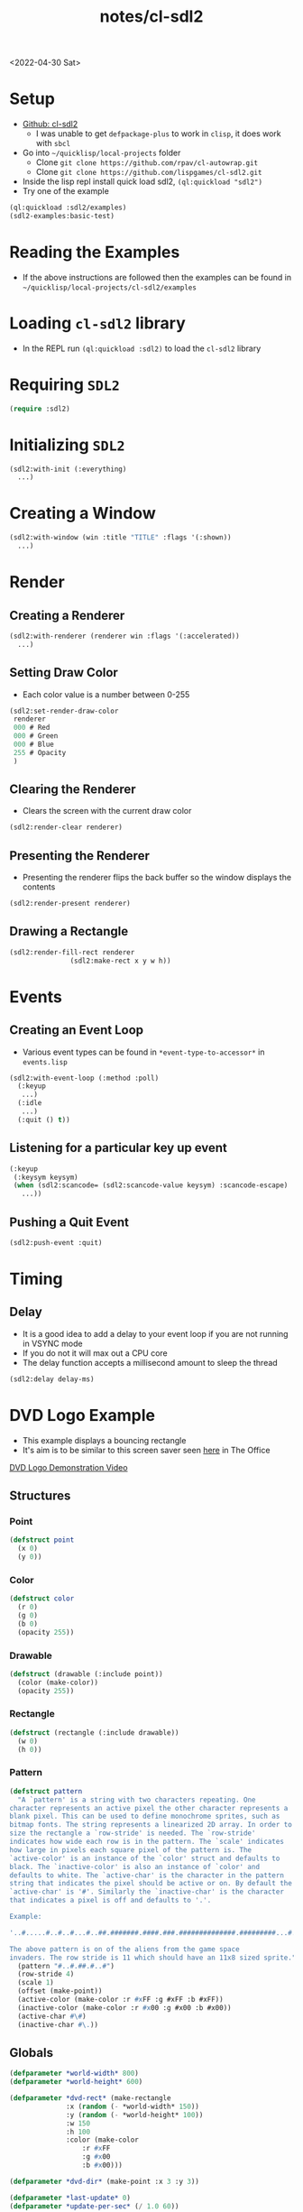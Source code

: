 :properties:
:header-args: :results none
:end:
#+title: notes/cl-sdl2
<2022-04-30 Sat>
* Setup
- [[https://github.com/lispgames/cl-sdl2][Github: cl-sdl2]]
  - I was unable to get =defpackage-plus= to work in =clisp=, it does work with =sbcl=
- Go into =~/quicklisp/local-projects= folder
  - Clone =git clone https://github.com/rpav/cl-autowrap.git=
  - Clone =git clone https://github.com/lispgames/cl-sdl2.git=
- Inside the lisp repl install quick load sdl2, =(ql:quickload "sdl2")=
- Try one of the example
#+begin_src lisp :eval no
(ql:quickload :sdl2/examples)
(sdl2-examples:basic-test)
#+end_src
* Reading the Examples
- If the above instructions are followed then the examples can be found in =~/quicklisp/local-projects/cl-sdl2/examples=

* Loading =cl-sdl2= library
- In the REPL run =(ql:quickload :sdl2)= to load the =cl-sdl2= library

* Requiring =SDL2=
#+begin_src lisp
(require :sdl2)
#+end_src

#+RESULTS:
: NIL

* Initializing =SDL2=
#+begin_src lisp :eval no
(sdl2:with-init (:everything)
  ...)
#+end_src

* Creating a Window
#+begin_src lisp :eval no
(sdl2:with-window (win :title "TITLE" :flags '(:shown))
  ...)
#+end_src

* Render
** Creating a Renderer
#+begin_src lisp :eval no
(sdl2:with-renderer (renderer win :flags '(:accelerated))
  ...)
#+end_src

** Setting Draw Color
- Each color value is a number between 0-255
#+begin_src lisp :eval no
(sdl2:set-render-draw-color
 renderer
 000 # Red
 000 # Green
 000 # Blue
 255 # Opacity
 )
#+end_src

** Clearing the Renderer
- Clears the screen with the current draw color
#+begin_src lisp :eval no
(sdl2:render-clear renderer)
#+end_src

** Presenting the Renderer
- Presenting the renderer flips the back buffer so the window displays the contents
#+begin_src lisp :eval no
(sdl2:render-present renderer)
#+end_src

** Drawing a Rectangle
#+begin_src lisp :eval no
(sdl2:render-fill-rect renderer
		       (sdl2:make-rect x y w h))
#+end_src

* Events
** Creating an Event Loop
- Various event types can be found in =*event-type-to-accessor*= in =events.lisp=
#+begin_src lisp :eval no
(sdl2:with-event-loop (:method :poll)
  (:keyup
   ...)
  (:idle
   ...)
  (:quit () t))
#+end_src

** Listening for a particular key up event
#+begin_src lisp :eval no
(:keyup
 (:keysym keysym)
 (when (sdl2:scancode= (sdl2:scancode-value keysym) :scancode-escape)
   ...))
#+end_src

** Pushing a Quit Event
#+begin_src lisp :eval no
(sdl2:push-event :quit)
#+end_src

* Timing
** Delay
- It is a good idea to add a delay to your event loop if you are not running in VSYNC mode
- If you do not it will max out a CPU core
- The delay function accepts a millisecond amount to sleep the thread
#+begin_src lisp :eval no
(sdl2:delay delay-ms)
#+end_src
* DVD Logo Example
- This example displays a bouncing rectangle
- It's aim is to be similar to this screen saver seen [[https://www.youtube.com/watch?v=QOtuX0jL85Y][here]] in The Office
[[file:cl-sdl2-dvd-logo.webm][DVD Logo Demonstration Video]]

** Structures
*** Point
#+begin_src lisp
(defstruct point
  (x 0)
  (y 0))
#+end_src

*** Color
#+begin_src lisp
(defstruct color
  (r 0)
  (g 0)
  (b 0)
  (opacity 255))
#+end_src

*** Drawable
#+begin_src lisp
(defstruct (drawable (:include point))
  (color (make-color))
  (opacity 255))
#+end_src

*** Rectangle
#+begin_src lisp
(defstruct (rectangle (:include drawable))
  (w 0)
  (h 0))
#+end_src

*** Pattern
#+begin_src lisp
(defstruct pattern
  "A `pattern' is a string with two characters repeating. One
character represents an active pixel the other character represents a
blank pixel. This can be used to define monochrome sprites, such as
bitmap fonts. The string represents a linearized 2D array. In order to
size the rectangle a `row-stride' is needed. The `row-stride'
indicates how wide each row is in the pattern. The `scale' indicates
how large in pixels each square pixel of the pattern is. The
`active-color' is an instance of the `color' struct and defaults to
black. The `inactive-color' is also an instance of `color' and
defaults to white. The `active-char' is the character in the pattern
string that indicates the pixel should be active or on. By default the
`active-char' is '#'. Similarly the `inactive-char' is the character
that indicates a pixel is off and defaults to '.'.

Example:

'..#.....#..#..#...#..##.#######.####.###.##############.#########...#.....#...#.......#'

The above pattern is on of the aliens from the game space
invaders. The row stride is 11 which should have an 11x8 sized sprite."
  (pattern "#..#.##.#..#")
  (row-stride 4)
  (scale 1)
  (offset (make-point))
  (active-color (make-color :r #xFF :g #xFF :b #xFF))
  (inactive-color (make-color :r #x00 :g #x00 :b #x00))
  (active-char #\#)
  (inactive-char #\.))
#+end_src

** Globals
#+begin_src lisp
(defparameter *world-width* 800)
(defparameter *world-height* 600)

(defparameter *dvd-rect* (make-rectangle
			  :x (random (- *world-width* 150))
			  :y (random (- *world-height* 100))
			  :w 150
			  :h 100
			  :color (make-color
				  :r #xFF
				  :g #x00
				  :b #x00)))

(defparameter *dvd-dir* (make-point :x 3 :y 3))

(defparameter *last-update* 0)
(defparameter *update-per-sec* (/ 1.0 60))
#+end_src
** Utility Functions
*** Apply Direction
#+begin_src lisp
(defun apply-dir (point dir)
  "Applies the direction vector `dir' to the `point'.
Both `dir' and `point' are point structures."
  (setf (point-x point) (+ (point-x point)
			   (point-x dir)))
  (setf (point-y point) (+ (point-y point)
			   (point-y dir))))
#+end_src

*** Invert Point
#+begin_src lisp
(defun invert-point (point invert-x invert-y)
  "Multiplies the x value by -1 if `invert-x' is not nil.
Multiplies the y value by -1 if the `invert-y' is not nil."
  (when invert-x
    (setf (point-x point)
	  (* (point-x point) -1)))
  (when invert-y
    (setf (point-y point)
	  (* (point-y point) -1))))
#+end_src

*** Out of Bounds Predicate
#+begin_src lisp
(defun out-of-bounds-p (rectangle)
  "Checks to see if the rectangle is within the bounds of `*world-width*'
and `*world-height'. If not it returns a cons pair of two numbers. The car
will be 1 when the rectangle is out of bounds in the x direction, otherwise
nil. The other digit in the pair is the same but for y axis."
  (let ((x-out-of-bounds
	  (or (> 0 (rectangle-x rectangle))
	      (< *world-width*
	       (+ (rectangle-w rectangle)
		    (rectangle-x rectangle)))))
	(y-out-of-bounds
	  (or (> 0 (rectangle-y rectangle))
	      (< *world-height*
		 (+ (rectangle-h rectangle)
		    (rectangle-y rectangle))))))
    (if (or x-out-of-bounds
	    y-out-of-bounds)
	(cons (if x-out-of-bounds 1 nil)
	      (if y-out-of-bounds 1 nil))
	nil)))
#+end_src

*** Randomize Drawable Color
#+begin_src lisp
(defun randomize-drawable-color (drawable)
  "Changes the color on the drawable to a random color"
  (setf (drawable-color drawable)
	(make-color
	 :r (random #xFF)
	 :g (random #xFF)
	 :b (random #xFF))))
#+end_src

*** Invert Color
- This function creates a new color that is the opposite of the argument color
#+begin_src lisp
(defun invert-color (color)
  "Returns the complement color by subtracting 255 from each RGB
value."
  (make-color
   :r (- #xFF (color-r color))
   :g (- #xFF (color-g color))
   :b (- #xFF (color-b color))))
#+end_src

*** Pattern To Rects
#+begin_src lisp
(defun pattern->rects (pattern)
  "Returns a list of rects for the pattern"
  (flet ((is-active-p (c)
	   (equal c (pattern-active-char pattern))))
    (let ((pattern-list (coerce (pattern-pattern pattern) 'list))
	  (rects nil))
      (loop for i below (length pattern-list)
	    do (let* ((char (nth i pattern-list))
		      (x (+ (point-x (pattern-offset pattern))
			    (* (mod i (pattern-row-stride pattern))
			       (pattern-scale pattern))))
		      (y (+ (point-y (pattern-offset pattern))
			    (* (floor i (pattern-row-stride pattern))
			       (pattern-scale pattern))))
		      (rect (make-rectangle
			     :x x
			     :y y
			     :w (pattern-scale pattern)
			     :h (pattern-scale pattern)
			     :color (if (is-active-p char)
					(pattern-active-color pattern)
					(pattern-inactive-color pattern)))))
		 (if rects
		     (push rect (cdr rects))
		     (setf rects (list rect)))))
      rects)))
#+end_src

*** String To Rects
#+begin_src lisp
(defun string->rects (string &optional
			       (offset (make-point))
			       (scale 1)
			       (active-color (make-color))
			       (inactive-color (make-color)))
  "Returns a list of rects that make up the `string'. The `offset' is
the top left corner of the first character. The `scale' represents the
height of each character in the string. The `active-color' is the
foreground color of the character. The `inactive-color' is the
background color of the string."
  (let ((char-pattern-table (make-hash-table))
	(string-list (coerce string 'list)))
    ;; Populate the hash table
    (progn
      (setf (gethash #\! char-pattern-table)
	    "...##.....####....####.....##......##..............##...........")
      (setf (gethash #\" char-pattern-table)
	    ".##.##...##.##..................................................")
      (setf (gethash #\# char-pattern-table)
	    ".##.##...##.##..#######..##.##..#######..##.##...##.##..........")
      (setf (gethash #\$ char-pattern-table)
	    "..##.....#####..##.......####.......##..#####.....##............")
      (setf (gethash #\% char-pattern-table)
	    "........##...##.##..##.....##.....##.....##..##.##...##.........")
      (setf (gethash #\& char-pattern-table)
	    "..###....##.##....###....###.##.##.###..##..##...###.##.........")
      (setf (gethash #\' char-pattern-table)
	    ".##......##.....##..............................................")
      (setf (gethash #\( char-pattern-table)
	    "...##.....##.....##......##......##.......##.......##...........")
      (setf (gethash #\) char-pattern-table)
	    ".##.......##.......##......##......##.....##.....##.............")
      (setf (gethash #\* char-pattern-table)
	    ".........##..##...####..########..####...##..##.................")
      (setf (gethash #\+ char-pattern-table)
	    "..........##......##....######....##......##....................")
      ;;				;
      ;; "..........................................##......##.....##.....")
      (setf (gethash #\- char-pattern-table)
	    "........................######..................................")
      (setf (gethash #\. char-pattern-table)
	    "..........................................##......##............")
      (setf (gethash #\/ char-pattern-table)
	    ".....##.....##.....##.....##.....##.....##......#...............")
      (setf (gethash #\0 char-pattern-table)
	    ".#####..##...##.##..###.##.####.####.##.###..##..#####..........")
      (setf (gethash #\1 char-pattern-table)
	    "..##.....###......##......##......##......##....######..........")
      (setf (gethash #\2 char-pattern-table)
	    ".####...##..##......##....###....##.....##..##..######..........")
      (setf (gethash #\3 char-pattern-table)
	    ".####...##..##......##....###.......##..##..##...####...........")
      (setf (gethash #\4 char-pattern-table)
	    "...###....####...##.##..##..##..#######.....##.....####.........")
      (setf (gethash #\5 char-pattern-table)
	    "######..##......#####.......##......##..##..##...####...........")
      (setf (gethash #\6 char-pattern-table)
	    "..###....##.....##......#####...##..##..##..##...####...........")
      (setf (gethash #\7 char-pattern-table)
	    "######..##..##......##.....##.....##......##......##............")
      (setf (gethash #\8 char-pattern-table)
	    ".####...##..##..##..##...####...##..##..##..##...####...........")
      (setf (gethash #\9 char-pattern-table)
	    ".####...##..##..##..##...#####......##.....##....###............")
      (setf (gethash #\: char-pattern-table)
	    "..........##......##......................##......##............")
      (setf (gethash #\; char-pattern-table)
	    "..........##......##......................##......##.....##.....")
      (setf (gethash #\< char-pattern-table)
	    "...##.....##.....##.....##.......##.......##.......##...........")
      (setf (gethash #\= char-pattern-table)
	    "................######..................######..................")
      (setf (gethash #\> char-pattern-table)
	    ".##.......##.......##.......##.....##.....##.....##.............")
      (setf (gethash #\? char-pattern-table)
	    ".####...##..##......##.....##.....##..............##............")
      (setf (gethash #\@ char-pattern-table)
	    ".#####..##...##.##.####.##.####.##.####.##.......####...........")
      (setf (gethash #\A char-pattern-table)
	    "..##.....####...##..##..##..##..######..##..##..##..##..........")
      (setf (gethash #\B char-pattern-table)
	    "######...##..##..##..##..#####...##..##..##..##.######..........")
      (setf (gethash #\C char-pattern-table)
	    "..####...##..##.##......##......##.......##..##...####..........")
      (setf (gethash #\D char-pattern-table)
	    "#####....##.##...##..##..##..##..##..##..##.##..#####...........")
      (setf (gethash #\E char-pattern-table)
	    "#######..##...#..##.#....####....##.#....##...#.#######.........")
      (setf (gethash #\F char-pattern-table)
	    "#######..##...#..##.#....####....##.#....##.....####............")
      (setf (gethash #\G char-pattern-table)
	    "..####...##..##.##......##......##..###..##..##...#####.........")
      (setf (gethash #\H char-pattern-table)
	    "##..##..##..##..##..##..######..##..##..##..##..##..##..........")
      (setf (gethash #\I char-pattern-table)
	    ".####.....##......##......##......##......##.....####...........")
      (setf (gethash #\J char-pattern-table)
	    "...####.....##......##......##..##..##..##..##...####...........")
      (setf (gethash #\K char-pattern-table)
	    "###..##..##..##..##.##...####....##.##...##..##.###..##.........")
      (setf (gethash #\L char-pattern-table)
	    "####.....##......##......##......##...#..##..##.#######.........")
      (setf (gethash #\M char-pattern-table)
	    "##...##.###.###.#######.#######.##.#.##.##...##.##...##.........")
      (setf (gethash #\N char-pattern-table)
	    "##...##.###..##.####.##.##.####.##..###.##...##.##...##.........")
      (setf (gethash #\O char-pattern-table)
	    "..###....##.##..##...##.##...##.##...##..##.##....###...........")
      (setf (gethash #\P char-pattern-table)
	    "######...##..##..##..##..#####...##......##.....####............")
      (setf (gethash #\Q char-pattern-table)
	    ".####...##..##..##..##..##..##..##.###...####......###..........")
      (setf (gethash #\R char-pattern-table)
	    "######...##..##..##..##..#####...##.##...##..##.###..##.........")
      (setf (gethash #\S char-pattern-table)
	    ".####...##..##..###......###.......###..##..##...####...........")
      (setf (gethash #\T char-pattern-table)
	    "######..#.##.#....##......##......##......##.....####...........")
      (setf (gethash #\U char-pattern-table)
	    "##..##..##..##..##..##..##..##..##..##..##..##..######..........")
      (setf (gethash #\V char-pattern-table)
	    "##..##..##..##..##..##..##..##..##..##...####.....##............")
      (setf (gethash #\W char-pattern-table)
	    "##...##.##...##.##...##.##.#.##.#######.###.###.##...##.........")
      (setf (gethash #\X char-pattern-table)
	    "##...##.##...##..##.##....###.....###....##.##..##...##.........")
      (setf (gethash #\Y char-pattern-table)
	    "##..##..##..##..##..##...####.....##......##.....####...........")
      (setf (gethash #\Z char-pattern-table)
	    "#######.##...##.#...##.....##.....##..#..##..##.#######.........")
      (setf (gethash #\[ char-pattern-table)
	    ".####....##......##......##......##......##......####...........")
      (setf (gethash #\" char-pattern-table)
	    "##.......##.......##.......##.......##.......##.......#.........")
      (setf (gethash #\] char-pattern-table)
	    ".####......##......##......##......##......##....####...........")
      (setf (gethash #\^ char-pattern-table)
	    "...#......###....##.##..##...##.................................")
      (setf (gethash #\_ char-pattern-table)
	    "........................................................########")
      (setf (gethash #\` char-pattern-table)
	    "..##......##.......##...........................................")
      (setf (gethash #\a char-pattern-table)
	    ".................####.......##...#####..##..##...###.##.........")
      (setf (gethash #\b char-pattern-table)
	    "###......##......##......#####...##..##..##..##.##.###..........")
      (setf (gethash #\c char-pattern-table)
	    ".................####...##..##..##......##..##...####...........")
      (setf (gethash #\d char-pattern-table)
	    "...###......##......##...#####..##..##..##..##...###.##.........")
      (setf (gethash #\e char-pattern-table)
	    ".................####...##..##..######..##.......####...........")
      (setf (gethash #\f char-pattern-table)
	    "..###....##.##...##.....####.....##......##.....####............")
      (setf (gethash #\g char-pattern-table)
	    ".................###.##.##..##..##..##...#####......##..#####...")
      (setf (gethash #\h char-pattern-table)
	    "###......##......##.##...###.##..##..##..##..##.###..##.........")
      (setf (gethash #\i char-pattern-table)
	    "..##.............###......##......##......##.....####...........")
      (setf (gethash #\j char-pattern-table)
	    "....##..............##......##......##..##..##..##..##...####...")
      (setf (gethash #\k char-pattern-table)
	    "###......##......##..##..##.##...####....##.##..###..##.........")
      (setf (gethash #\l char-pattern-table)
	    ".###......##......##......##......##......##.....####...........")
      (setf (gethash #\m char-pattern-table)
	    "................##..##..#######.#######.##.#.##.##...##.........")
      (setf (gethash #\n char-pattern-table)
	    "................#####...##..##..##..##..##..##..##..##..........")
      (setf (gethash #\o char-pattern-table)
	    ".................####...##..##..##..##..##..##...####...........")
      (setf (gethash #\p char-pattern-table)
	    "................##.###...##..##..##..##..#####...##.....####....")
      (setf (gethash #\q char-pattern-table)
	    ".................###.##.##..##..##..##...#####......##.....####.")
      (setf (gethash #\r char-pattern-table)
	    "................##.###...###.##..##..##..##.....####............")
      (setf (gethash #\s char-pattern-table)
	    ".................#####..##.......####.......##..#####...........")
      (setf (gethash #\t char-pattern-table)
	    "...#......##.....#####....##......##......##.#.....##...........")
      (setf (gethash #\u char-pattern-table)
	    "................##..##..##..##..##..##..##..##...###.##.........")
      (setf (gethash #\v char-pattern-table)
	    "................##..##..##..##..##..##...####.....##............")
      (setf (gethash #\w char-pattern-table)
	    "................##...##.##.#.##.#######.#######..##.##..........")
      (setf (gethash #\x char-pattern-table)
	    "................##...##..##.##....###....##.##..##...##.........")
      (setf (gethash #\y char-pattern-table)
	    "................##..##..##..##..##..##...#####......##..#####...")
      (setf (gethash #\z char-pattern-table)
	    "................######..#..##.....##.....##..#..######..........")
      (setf (gethash #\{ char-pattern-table)
	    "...###....##......##....###.......##......##.......###..........")
      (setf (gethash #\| char-pattern-table)
	    "...##......##......##..............##......##......##...........")
      (setf (gethash #\} char-pattern-table)
	    "###.......##......##.......###....##......##....###.............")
      (setf (gethash #\~ char-pattern-table)
	    ".###.##.##.###.................................................."))
    (let ((rects nil))
      (loop for i below (length string-list)
	    do (let ((pattern (make-pattern
			       :pattern (gethash (nth i string-list)
						 char-pattern-table)
			       :row-stride 8
			       :offset (make-point
					:x (+ (* (* i 8) scale) (point-x offset))
					:y (point-y offset))
			       :scale scale
			       :active-color active-color
			       :inactive-color inactive-color)))
		 (setf rects (append (pattern->rects pattern) rects))))
      rects)))
#+end_src

** SDL Utility Functions
*** Render Rectangle
#+begin_src lisp
(defun rectangle->sdl-render (rectangle renderer)
  (sdl2:set-render-draw-color
   renderer
   (color-r (rectangle-color rectangle))
   (color-g (rectangle-color rectangle))
   (color-b (rectangle-color rectangle))
   (rectangle-opacity rectangle))

  (sdl2:render-fill-rect renderer
			 (sdl2:make-rect
			  (rectangle-x rectangle)
			  (rectangle-y rectangle)
			  (rectangle-w rectangle)
			  (rectangle-h rectangle))))
#+end_src

*** Render Pattern
#+begin_src lisp
(defun render-rectangles (rects renderer)
  (mapc (lambda (rect)
	  (rectangle->sdl-render rect renderer))
	rects))
#+end_src

** DVD Logo Life Cycle Functions
*** Update
#+begin_src lisp
(defun update ()
  (apply-dir *dvd-rect* *dvd-dir*)
  (let ((out-of-bounds (out-of-bounds-p *dvd-rect*)))
    (when out-of-bounds
      (randomize-drawable-color *dvd-rect*)
      (invert-point *dvd-dir*
		    (car out-of-bounds)
		    (cdr out-of-bounds)))))
#+end_src

*** Draw
#+begin_src lisp
(defun draw (renderer)
  (sdl2:set-render-draw-color renderer 0 0 0 255)
  (sdl2:render-clear renderer)
  (rectangle->sdl-render *dvd-rect* renderer)
  (let* ((scale 4)
	 (msg "DVD")
	 (rects (string->rects
		 msg
		 (make-point
		  :x (+ (point-x *dvd-rect*)
			(floor (- (rectangle-w *dvd-rect*)
				  (* 8 scale (length msg)))
			       2))
		  :y (+ (point-y *dvd-rect*)
			(floor (- (rectangle-h *dvd-rect*)
				  (* 8 scale))
			       2)))
		 scale
		 (invert-color (rectangle-color *dvd-rect*))
		 (rectangle-color *dvd-rect*))))
    (render-rectangles rects renderer))
  (sdl2:render-present renderer))
#+end_src
** Main Loop
#+begin_src lisp
(defun dvd-logo ()
  "Bouncing DVD logo"
  (sdl2:with-init (:everything)
    (sdl2:with-window (win :title "DVD Logo"
			   :flags '(:shown)
			   :w *world-width*
			   :h *world-height*)
      (sdl2:with-renderer (renderer win :flags '(:accelerated))
	(sdl2:with-event-loop (:method :poll)
	  (:keyup
	   (:keysym keysym) ;; TODO is this special in the macro?
	   (when (sdl2:scancode= (sdl2:scancode-value keysym) :scancode-escape)
	     (sdl2:push-event :quit)))
	  (:idle
	   () ;; TODO: Not sure why I need this
	   (when (> (- (get-internal-run-time)
		       ,*last-update*)
		    (* internal-time-units-per-second
		       ,*update-per-sec*))
	     (update)
	     (draw renderer)
	     (setf *last-update* (get-internal-run-time))
	     (sdl2:delay 1)
	     ))
	  (:quit () t))))))
#+end_src

# Local Variables:
# org-confirm-babel-evaluate: nil
# End:
